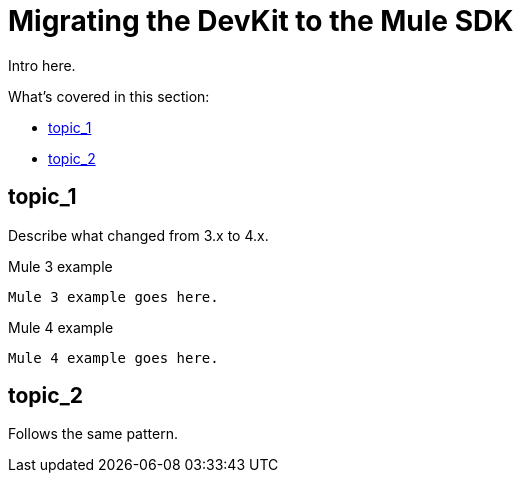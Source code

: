 // author: Marra
= Migrating the DevKit to the Mule SDK

////
MG:
SDK docs are already MVP. There're a couple of new features but not critical for release
////

// Explain generally how and why things changed between Mule 3 and Mule 4.
Intro here.

What's covered in this section:

* <<topic_1>>
* <<topic_2>>

[[topic_1]]
== topic_1

Describe what changed from 3.x to 4.x.

.Mule 3 example
----
Mule 3 example goes here.
----

.Mule 4 example
----
Mule 4 example goes here.
----

[[topic_2]]
== topic_2

Follows the same pattern.
